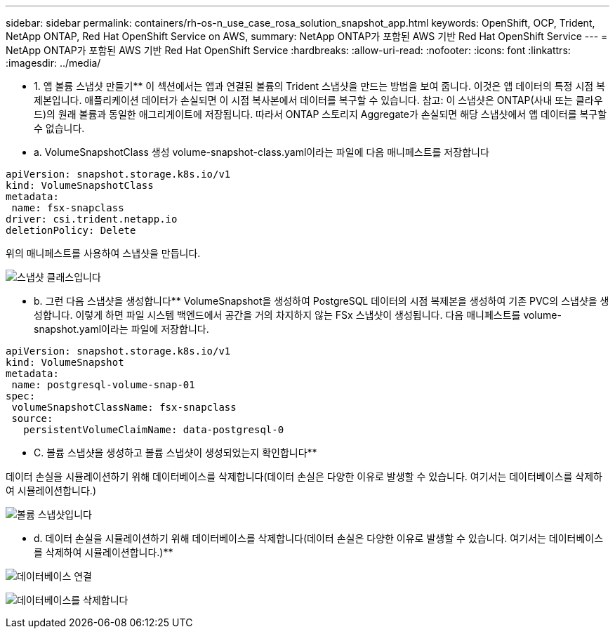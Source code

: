 ---
sidebar: sidebar 
permalink: containers/rh-os-n_use_case_rosa_solution_snapshot_app.html 
keywords: OpenShift, OCP, Trident, NetApp ONTAP, Red Hat OpenShift Service on AWS, 
summary: NetApp ONTAP가 포함된 AWS 기반 Red Hat OpenShift Service 
---
= NetApp ONTAP가 포함된 AWS 기반 Red Hat OpenShift Service
:hardbreaks:
:allow-uri-read: 
:nofooter: 
:icons: font
:linkattrs: 
:imagesdir: ../media/


[role="lead"]
** 1. 앱 볼륨 스냅샷 만들기** 이 섹션에서는 앱과 연결된 볼륨의 Trident 스냅샷을 만드는 방법을 보여 줍니다. 이것은 앱 데이터의 특정 시점 복제본입니다. 애플리케이션 데이터가 손실되면 이 시점 복사본에서 데이터를 복구할 수 있습니다. 참고: 이 스냅샷은 ONTAP(사내 또는 클라우드)의 원래 볼륨과 동일한 애그리게이트에 저장됩니다. 따라서 ONTAP 스토리지 Aggregate가 손실되면 해당 스냅샷에서 앱 데이터를 복구할 수 없습니다.

** a. VolumeSnapshotClass 생성 volume-snapshot-class.yaml이라는 파일에 다음 매니페스트를 저장합니다

[source]
----
apiVersion: snapshot.storage.k8s.io/v1
kind: VolumeSnapshotClass
metadata:
 name: fsx-snapclass
driver: csi.trident.netapp.io
deletionPolicy: Delete
----
위의 매니페스트를 사용하여 스냅샷을 만듭니다.

image:redhat_openshift_container_rosa_image20.png["스냅샷 클래스입니다"]

** b. 그런 다음 스냅샷을 생성합니다** VolumeSnapshot을 생성하여 PostgreSQL 데이터의 시점 복제본을 생성하여 기존 PVC의 스냅샷을 생성합니다. 이렇게 하면 파일 시스템 백엔드에서 공간을 거의 차지하지 않는 FSx 스냅샷이 생성됩니다. 다음 매니페스트를 volume-snapshot.yaml이라는 파일에 저장합니다.

[source]
----
apiVersion: snapshot.storage.k8s.io/v1
kind: VolumeSnapshot
metadata:
 name: postgresql-volume-snap-01
spec:
 volumeSnapshotClassName: fsx-snapclass
 source:
   persistentVolumeClaimName: data-postgresql-0
----
** C. 볼륨 스냅샷을 생성하고 볼륨 스냅샷이 생성되었는지 확인합니다**

데이터 손실을 시뮬레이션하기 위해 데이터베이스를 삭제합니다(데이터 손실은 다양한 이유로 발생할 수 있습니다. 여기서는 데이터베이스를 삭제하여 시뮬레이션합니다.)

image:redhat_openshift_container_rosa_image21.png["볼륨 스냅샷입니다"]

** d. 데이터 손실을 시뮬레이션하기 위해 데이터베이스를 삭제합니다(데이터 손실은 다양한 이유로 발생할 수 있습니다. 여기서는 데이터베이스를 삭제하여 시뮬레이션합니다.)**

image:redhat_openshift_container_rosa_image22.png["데이터베이스 연결"]

image:redhat_openshift_container_rosa_image23.png["데이터베이스를 삭제합니다"]
